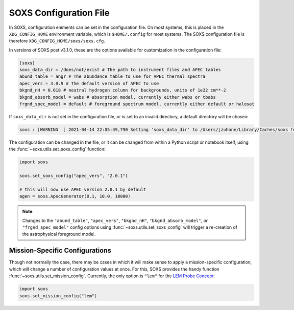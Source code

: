 .. _config:

SOXS Configuration File
=======================

In SOXS, configuration elements can be set in the configuration file. 
On most systems, this is placed in the ``XDG_CONFIG_HOME`` environment 
variable, which is ``$HOME/.config`` for most systems. The SOXS configuration 
file is therefore ``XDG_CONFIG_HOME/soxs/soxs.cfg``.

In versions of SOXS post v3.1.0, these are the options available for 
customization in the configuration file:

.. code-block:: text

    [soxs]
    soxs_data_dir = /does/not/exist # The path to instrument files and APEC tables
    abund_table = angr # The abundance table to use for APEC thermal spectra
    apec_vers = 3.0.9 # The default version of APEC to use
    bkgnd_nH = 0.018 # neutral hydrogen column for backgrounds, units of 1e22 cm**-2
    bkgnd_absorb_model = wabs # absorption model, currently either wabs or tbabs
    frgnd_spec_model = default # foreground spectrum model, currently either default or halosat

If ``soxs_data_dir`` is not set in the configuration file, or is
set to an invalid directory, a default directory will be chosen:

.. code-block:: pycon

    soxs : [WARNING  ] 2021-04-14 22:05:49,790 Setting 'soxs_data_dir' to /Users/jzuhone/Library/Caches/soxs for this session. Please update your configuration if you want it somewhere else.

The configuration can be changed in the file, or it can be changed from within
a Python script or notebook itself, using the :func:`~soxs.utils.set_soxs_config`
function:

.. code-block::

    import soxs

    soxs.set_soxs_config("apec_vers", "2.0.1")

    # this will now use APEC version 2.0.1 by default
    agen = soxs.ApecGenerator(0.1, 10.0, 10000)

.. note::

    Changes to the ``"abund_table"``, ``"apec_vers"``, ``"bkgnd_nH"``,
    ``"bkgnd_absorb_model"``, or ``"frgnd_spec_model"`` config options using
    :func:`~soxs.utils.set_soxs_config` will trigger a re-creation of the 
    astrophysical foreground model. 

.. _mission-config:

Mission-Specific Configurations
-------------------------------

Though not normally the case, there may be cases in which it will make sense
to apply a mission-specific configuration, which will change a number of
configuration values at once. For this, SOXS provides the handy function
:func:`~soxs.utils.set_mission_config`. Currently, the only option is ``"lem"``
for the `LEM Probe Concept <https://lem.physics.wisc.edu>`_:

.. code-block::

    import soxs
    soxs.set_mission_config("lem")
